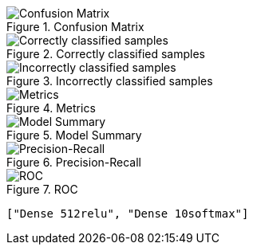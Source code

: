 .Confusion Matrix
image::./op/sgdcategorical_crossentropyrelul0.01e2b8192mDense512reluDense10softmax/cmatrix.png[Confusion Matrix]
.Correctly classified samples
image::./op/sgdcategorical_crossentropyrelul0.01e2b8192mDense512reluDense10softmax/correct.png[Correctly classified samples]
.Incorrectly classified samples
image::./op/sgdcategorical_crossentropyrelul0.01e2b8192mDense512reluDense10softmax/incorrect.png[Incorrectly classified samples]
.Metrics
image::./op/sgdcategorical_crossentropyrelul0.01e2b8192mDense512reluDense10softmax/metrics.png[Metrics]
.Model Summary
image::./op/sgdcategorical_crossentropyrelul0.01e2b8192mDense512reluDense10softmax/model.png[Model Summary]
.Precision-Recall
image::./op/sgdcategorical_crossentropyrelul0.01e2b8192mDense512reluDense10softmax/precision_recall_curve.png[Precision-Recall]
.ROC
image::./op/sgdcategorical_crossentropyrelul0.01e2b8192mDense512reluDense10softmax/roc_curve.png[ROC]
----
["Dense 512relu", "Dense 10softmax"]
----
